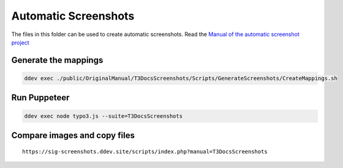 =====================
Automatic Screenshots
=====================

The files in this folder can be used to create automatic screenshots. Read
the `Manual of the automatic screenshot project
<https://typo3-documentation.github.io/t3docs-screenshots/Install/Index.html>`_

Generate the mappings
=====================

.. code-block:: bash

   ddev exec ./public/OriginalManual/T3DocsScreenshots/Scripts/GenerateScreenshots/CreateMappings.sh

Run Puppeteer
=============

.. code-block:: bash

   ddev exec node typo3.js --suite=T3DocsScreenshots

Compare images and copy files
=============================

::

   https://sig-screenshots.ddev.site/scripts/index.php?manual=T3DocsScreenshots
